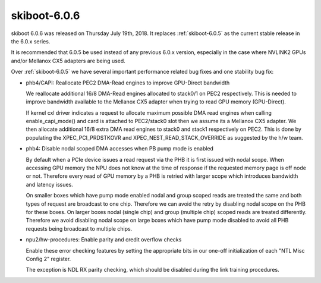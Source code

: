 .. _skiboot-6.0.6:

=============
skiboot-6.0.6
=============

skiboot 6.0.6 was released on Thursday July 19th, 2018. It replaces
:ref:`skiboot-6.0.5` as the current stable release in the 6.0.x series.

It is recommended that 6.0.5 be used instead of any previous 6.0.x version,
especially in the case where NVLINK2 GPUs and/or Mellanox CX5 adapters are
being used.

Over :ref:`skiboot-6.0.5` we have several important performance related bug
fixes and one stability bug fix:

- phb4/CAPI: Reallocate PEC2 DMA-Read engines to improve GPU-Direct bandwidth

  We reallocate additional 16/8 DMA-Read engines allocated to stack0/1
  on PEC2 respectively. This is needed to improve bandwidth available to
  the Mellanox CX5 adapter when trying to read GPU memory (GPU-Direct).

  If kernel cxl driver indicates a request to allocate maximum possible
  DMA read engines when calling enable_capi_mode() and card is attached
  to PEC2/stack0 slot then we assume its a Mellanox CX5 adapter. We then
  allocate additional 16/8 extra DMA read engines to stack0 and stack1
  respectively on PEC2. This is done by populating the
  XPEC_PCI_PRDSTKOVR and XPEC_NEST_READ_STACK_OVERRIDE as suggested by
  the h/w team.
- phb4: Disable nodal scoped DMA accesses when PB pump mode is enabled

  By default when a PCIe device issues a read request via the PHB it is first
  issued with nodal scope. When accessing GPU memory the NPU does not know at the
  time of response if the requested memory page is off node or not. Therefore
  every read of GPU memory by a PHB is retried with larger scope which introduces
  bandwidth and latency issues.

  On smaller boxes which have pump mode enabled nodal and group scoped reads are
  treated the same and both types of request are broadcast to one chip. Therefore
  we can avoid the retry by disabling nodal scope on the PHB for these boxes. On
  larger boxes nodal (single chip) and group (multiple chip) scoped reads are
  treated differently. Therefore we avoid disabling nodal scope on large boxes
  which have pump mode disabled to avoid all PHB requests being broadcast to
  multiple chips.
- npu2/hw-procedures: Enable parity and credit overflow checks

  Enable these error checking features by setting the appropriate bits in
  our one-off initialization of each "NTL Misc Config 2" register.

  The exception is NDL RX parity checking, which should be disabled during
  the link training procedures.

